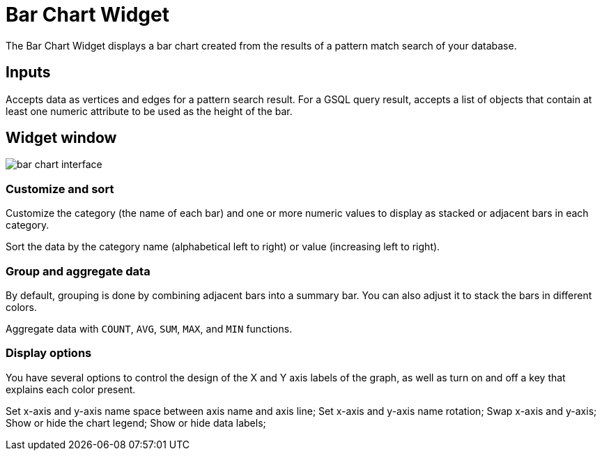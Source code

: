 = Bar Chart Widget

The Bar Chart Widget displays a bar chart created from the results of a pattern match search of your database.

== Inputs

Accepts data as vertices and edges for a pattern search result.
For a GSQL query result, accepts a list of objects that contain at least one numeric attribute to be used as the height of the bar.

== Widget window

image::bar-chart-interface.png[]

=== Customize and sort
Customize the category (the name of each bar) and one or more numeric values to display as stacked or adjacent bars in each category.

Sort the data by the category name (alphabetical left to right) or value (increasing left to right).

=== Group and aggregate data

By default, grouping is done by combining adjacent bars into a summary bar. You can also adjust it to stack the bars in different colors.

Aggregate data with `COUNT`, `AVG`, `SUM`, `MAX`, and `MIN` functions.

=== Display options

You have several options to control the design of the X and Y axis labels of the graph, as well as turn on and off a key that explains each color present.

Set x-axis and y-axis name space between axis name and axis line;
Set x-axis and y-axis name rotation;
Swap x-axis and y-axis;
Show or hide the chart legend;
Show or hide data labels;
